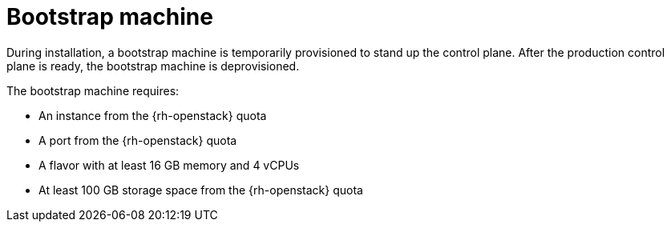 // Module included in the following assemblies:
//
// * installing/installing_openstack/installing-openstack-installer-custom.adoc
// * installing/installing_openstack/installing-openstack-installer-kuryr.adoc

[id="installation-osp-bootstrap-machine_{context}"]
= Bootstrap machine

During installation, a bootstrap machine is temporarily provisioned to stand up the
control plane. After the production control plane is ready, the bootstrap
machine is deprovisioned.

The bootstrap machine requires:

* An instance from the {rh-openstack} quota
* A port from the {rh-openstack} quota
* A flavor with at least 16 GB memory and 4 vCPUs
* At least 100 GB storage space from the {rh-openstack} quota
